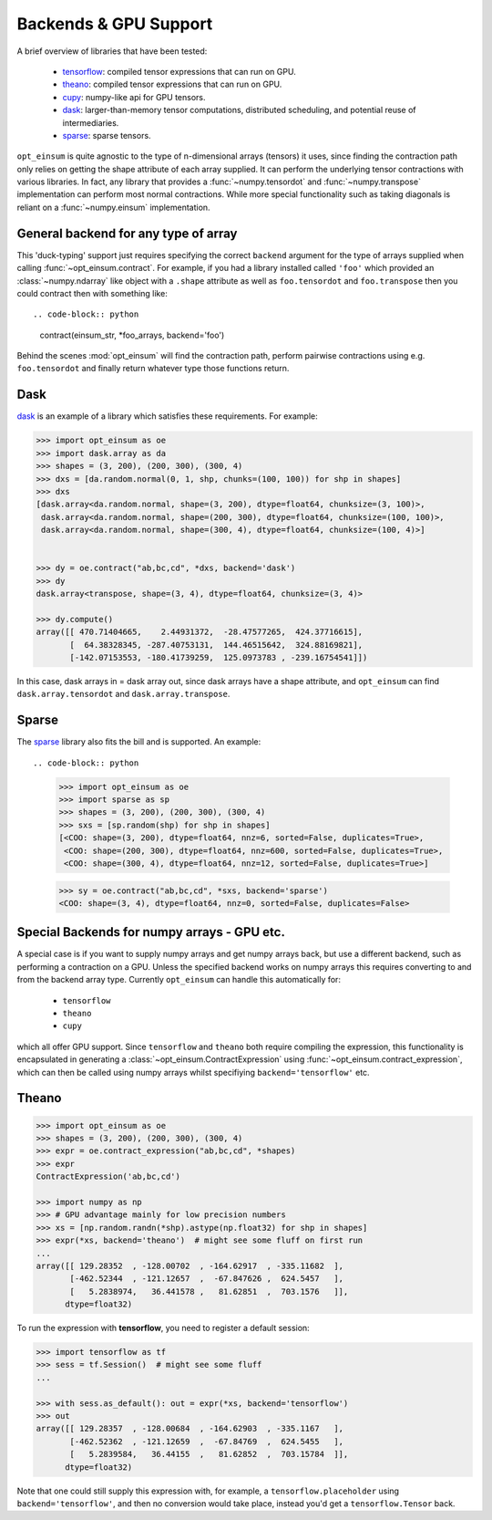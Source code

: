 ======================
Backends & GPU Support
======================

A brief overview of libraries that have been tested:

    - `tensorflow <https://www.tensorflow.org/>`_: compiled tensor expressions
      that can run on GPU.
    - `theano <http://deeplearning.net/software/theano/>`_: compiled tensor
      expressions that can run on GPU.
    - `cupy <https://cupy.chainer.org/>`_: numpy-like api for GPU tensors.
    - `dask <https://dask.pydata.org/>`_: larger-than-memory tensor
      computations, distributed scheduling, and potential reuse of
      intermediaries.
    - `sparse <https://sparse.pydata.org/>`_: sparse tensors.

``opt_einsum`` is quite agnostic to the type of n-dimensional arrays (tensors)
it uses, since finding the contraction path only relies on getting the shape
attribute of each array supplied.
It can perform the underlying tensor contractions with various
libraries. In fact, any library that provides a :func:`~numpy.tensordot` and
:func:`~numpy.transpose` implementation can perform most normal contractions.
While more special functionality such as taking diagonals is reliant on a
:func:`~numpy.einsum` implementation.



General backend for any type of array
-------------------------------------

This 'duck-typing' support just requires specifying the correct ``backend``
argument for the type of arrays supplied when calling
:func:`~opt_einsum.contract`. For example, if you had a library installed
called ``'foo'`` which provided an :class:`~numpy.ndarray` like object with a
``.shape`` attribute as well as ``foo.tensordot`` and ``foo.transpose`` then
you could contract then with something like::

.. code-block:: python

    contract(einsum_str, *foo_arrays, backend='foo')

Behind the scenes :mod:`opt_einsum` will find the contraction path, perform
pairwise contractions using e.g. ``foo.tensordot`` and finally return whatever
type those functions return.


Dask
----

`dask <https://dask.pydata.org/>`_ is an example of a library which satisfies
these requirements. For example:

.. code-block:: python

    >>> import opt_einsum as oe
    >>> import dask.array as da
    >>> shapes = (3, 200), (200, 300), (300, 4)
    >>> dxs = [da.random.normal(0, 1, shp, chunks=(100, 100)) for shp in shapes]
    >>> dxs
    [dask.array<da.random.normal, shape=(3, 200), dtype=float64, chunksize=(3, 100)>,
     dask.array<da.random.normal, shape=(200, 300), dtype=float64, chunksize=(100, 100)>,
     dask.array<da.random.normal, shape=(300, 4), dtype=float64, chunksize=(100, 4)>]


    >>> dy = oe.contract("ab,bc,cd", *dxs, backend='dask')
    >>> dy
    dask.array<transpose, shape=(3, 4), dtype=float64, chunksize=(3, 4)>

    >>> dy.compute()
    array([[ 470.71404665,    2.44931372,  -28.47577265,  424.37716615],
           [  64.38328345, -287.40753131,  144.46515642,  324.88169821],
           [-142.07153553, -180.41739259,  125.0973783 , -239.16754541]])


In this case, dask arrays in = dask array out, since dask arrays have a shape
attribute, and ``opt_einsum`` can find ``dask.array.tensordot`` and
``dask.array.transpose``.


Sparse
------

The `sparse <https://sparse.pydata.org/>`_ library also fits the bill and is
supported. An example::

.. code-block:: python

    >>> import opt_einsum as oe
    >>> import sparse as sp
    >>> shapes = (3, 200), (200, 300), (300, 4)
    >>> sxs = [sp.random(shp) for shp in shapes]
    [<COO: shape=(3, 200), dtype=float64, nnz=6, sorted=False, duplicates=True>,
     <COO: shape=(200, 300), dtype=float64, nnz=600, sorted=False, duplicates=True>,
     <COO: shape=(300, 4), dtype=float64, nnz=12, sorted=False, duplicates=True>]

    >>> sy = oe.contract("ab,bc,cd", *sxs, backend='sparse')
    <COO: shape=(3, 4), dtype=float64, nnz=0, sorted=False, duplicates=False>




Special Backends for numpy arrays - GPU etc.
----------------------------------------------

A special case is if you want to supply numpy arrays and get numpy arrays back,
but use a different backend, such as performing a contraction on a GPU.
Unless the specified backend works on numpy arrays this requires converting to
and from the backend array type. Currently ``opt_einsum`` can handle this
automatically for:

    - ``tensorflow``
    - ``theano``
    - ``cupy``

which all offer GPU support. Since ``tensorflow`` and ``theano`` both require
compiling the expression, this functionality is encapsulated in generating a
:class:`~opt_einsum.ContractExpression` using
:func:`~opt_einsum.contract_expression`, which can then be called using numpy
arrays whilst specifiying ``backend='tensorflow'`` etc.


Theano
------

.. code-block:: python

    >>> import opt_einsum as oe
    >>> shapes = (3, 200), (200, 300), (300, 4)
    >>> expr = oe.contract_expression("ab,bc,cd", *shapes)
    >>> expr
    ContractExpression('ab,bc,cd')

    >>> import numpy as np
    >>> # GPU advantage mainly for low precision numbers
    >>> xs = [np.random.randn(*shp).astype(np.float32) for shp in shapes]
    >>> expr(*xs, backend='theano')  # might see some fluff on first run
    ...
    array([[ 129.28352  , -128.00702  , -164.62917  , -335.11682  ],
           [-462.52344  , -121.12657  ,  -67.847626 ,  624.5457   ],
           [   5.2838974,   36.441578 ,   81.62851  ,  703.1576   ]],
          dtype=float32)

To run the expression with **tensorflow**, you need to register a default
session:

.. code-block:: python

    >>> import tensorflow as tf
    >>> sess = tf.Session()  # might see some fluff
    ...

    >>> with sess.as_default(): out = expr(*xs, backend='tensorflow')
    >>> out
    array([[ 129.28357  , -128.00684  , -164.62903  , -335.1167   ],
           [-462.52362  , -121.12659  ,  -67.84769  ,  624.5455   ],
           [   5.2839584,   36.44155  ,   81.62852  ,  703.15784  ]],
          dtype=float32)

Note that one could still supply this expression with, for example, a
``tensorflow.placeholder`` using ``backend='tensorflow'``, and then no
conversion would take place, instead you'd get a ``tensorflow.Tensor`` back.
